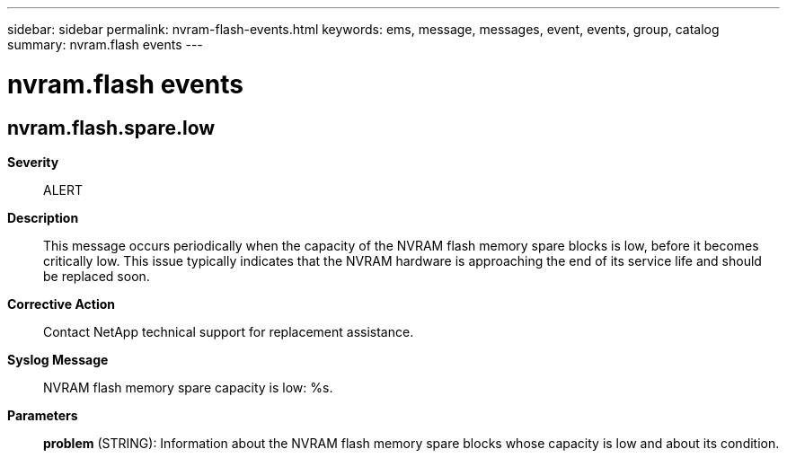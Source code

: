 ---
sidebar: sidebar
permalink: nvram-flash-events.html
keywords: ems, message, messages, event, events, group, catalog
summary: nvram.flash events
---

= nvram.flash events
:toclevels: 1
:hardbreaks:
:nofooter:
:icons: font
:linkattrs:
:imagesdir: ./media/

== nvram.flash.spare.low
*Severity*::
ALERT
*Description*::
This message occurs periodically when the capacity of the NVRAM flash memory spare blocks is low, before it becomes critically low. This issue typically indicates that the NVRAM hardware is approaching the end of its service life and should be replaced soon.
*Corrective Action*::
Contact NetApp technical support for replacement assistance.
*Syslog Message*::
NVRAM flash memory spare capacity is low: %s.
*Parameters*::
*problem* (STRING): Information about the NVRAM flash memory spare blocks whose capacity is low and about its condition.
